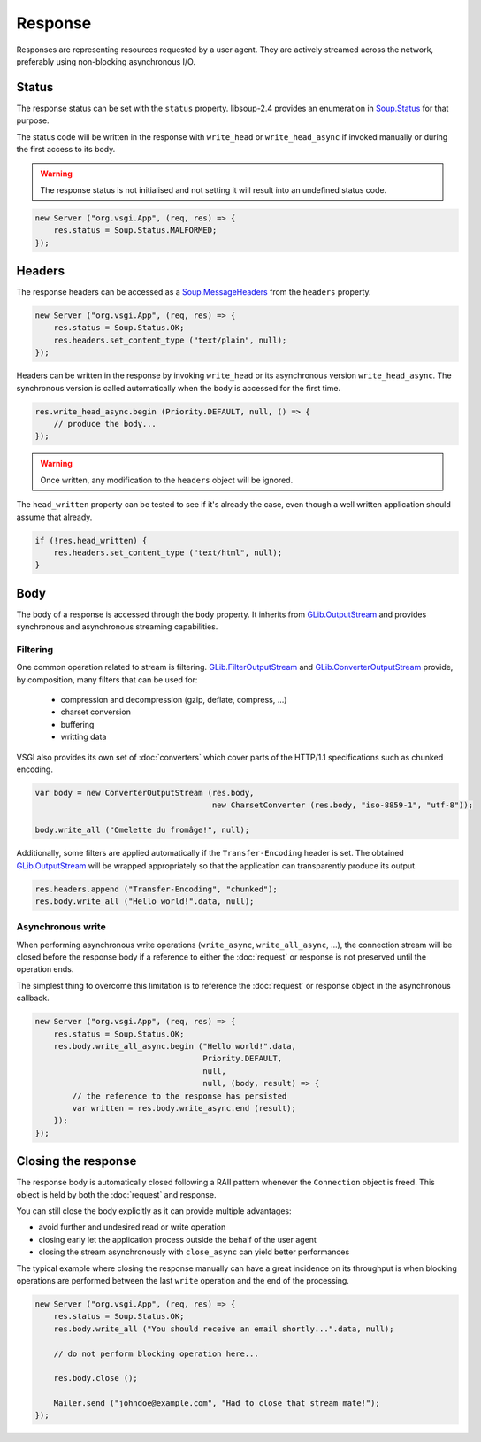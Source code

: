 Response
========

Responses are representing resources requested by a user agent. They are
actively streamed across the network, preferably using non-blocking
asynchronous I/O.

Status
------

The response status can be set with the ``status`` property. libsoup-2.4
provides an enumeration in `Soup.Status`_ for that purpose.

The status code will be written in the response with ``write_head`` or
``write_head_async`` if invoked manually or during the first access to its body.

.. warning::

    The response status is not initialised and not setting it will result into
    an undefined status code.

.. _Soup.Status: http://valadoc.org/#!api=libsoup-2.4/Soup.Status

.. code:: vala

    new Server ("org.vsgi.App", (req, res) => {
        res.status = Soup.Status.MALFORMED;
    });

Headers
-------

The response headers can be accessed as a `Soup.MessageHeaders`_ from the
``headers`` property.

.. _Soup.MessageHeaders: http://valadoc.org/#!api=libsoup-2.4/Soup.MessageHeaders

.. code:: vala

    new Server ("org.vsgi.App", (req, res) => {
        res.status = Soup.Status.OK;
        res.headers.set_content_type ("text/plain", null);
    });

Headers can be written in the response by invoking ``write_head`` or its
asynchronous version ``write_head_async``. The synchronous version is called
automatically when the body is accessed for the first time.

.. code:: vala

    res.write_head_async.begin (Priority.DEFAULT, null, () => {
        // produce the body...
    });

.. warning::

    Once written, any modification to the ``headers`` object will be ignored.

The ``head_written`` property can be tested to see if it's already the case,
even though a well written application should assume that already.

.. code:: vala

    if (!res.head_written) {
        res.headers.set_content_type ("text/html", null);
    }

Body
----

The body of a response is accessed through the ``body`` property. It inherits
from `GLib.OutputStream`_ and provides synchronous and asynchronous streaming
capabilities.

Filtering
~~~~~~~~~

One common operation related to stream is filtering. `GLib.FilterOutputStream`_
and `GLib.ConverterOutputStream`_ provide, by composition, many filters that
can be used for:

 - compression and decompression (gzip, deflate, compress, ...)
 - charset conversion
 - buffering
 - writting data

VSGI also provides its own set of :doc:`converters` which cover parts of the
HTTP/1.1 specifications such as chunked encoding.

.. code:: vala

    var body = new ConverterOutputStream (res.body,
                                          new CharsetConverter (res.body, "iso-8859-1", "utf-8"));

    body.write_all ("Omelette du fromâge!", null);

Additionally, some filters are applied automatically if the ``Transfer-Encoding``
header is set. The obtained `GLib.OutputStream`_ will be wrapped appropriately
so that the application can transparently produce its output.

.. _GLib.OutputStream: http://valadoc.org/#!api=gio-2.0/GLib.OutputStream
.. _GLib.FilterOutputStream: http://valadoc.org/#!api=gio-2.0/GLib.FilterOutputStream
.. _GLib.ConverterOutputStream: http://valadoc.org/#!api=gio-2.0/GLib.ConverterOutputStream

.. code:: vala

    res.headers.append ("Transfer-Encoding", "chunked");
    res.body.write_all ("Hello world!".data, null);

Asynchronous write
~~~~~~~~~~~~~~~~~~

When performing asynchronous write operations (``write_async``,
``write_all_async``, ...), the connection stream will be closed before the
response body if a reference to either the :doc:`request` or response is not
preserved until the operation ends.

The simplest thing to overcome this limitation is to reference the
:doc:`request` or response object in the asynchronous callback.

.. code:: vala

    new Server ("org.vsgi.App", (req, res) => {
        res.status = Soup.Status.OK;
        res.body.write_all_async.begin ("Hello world!".data,
                                        Priority.DEFAULT,
                                        null,
                                        null, (body, result) => {
            // the reference to the response has persisted
            var written = res.body.write_async.end (result);
        });
    });

Closing the response
--------------------

The response body is automatically closed following a RAII pattern whenever the
``Connection`` object is freed. This object is held by both the :doc:`request`
and response.

You can still close the body explicitly as it can provide multiple advantages:

-  avoid further and undesired read or write operation
-  closing early let the application process outside the behalf of the user
   agent
-  closing the stream asynchronously with ``close_async`` can yield better
   performances

The typical example where closing the response manually can have a great
incidence on its throughput is when blocking operations are performed between
the last ``write`` operation and the end of the processing.

.. code:: vala

    new Server ("org.vsgi.App", (req, res) => {
        res.status = Soup.Status.OK;
        res.body.write_all ("You should receive an email shortly...".data, null);

        // do not perform blocking operation here...

        res.body.close ();

        Mailer.send ("johndoe@example.com", "Had to close that stream mate!");
    });

